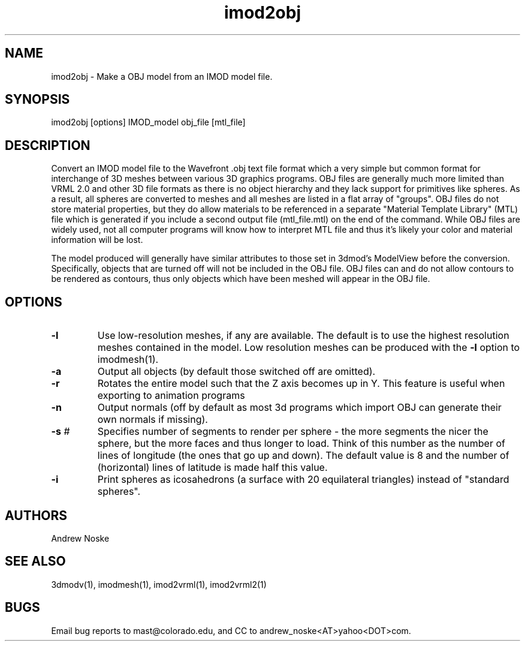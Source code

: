 .na
.nh
.TH imod2obj 1 2.00 IMOD
.SH NAME
imod2obj \- Make a OBJ model from an IMOD model file.
.SH SYNOPSIS
imod2obj  [options]  IMOD_model  obj_file  [mtl_file]
.SH DESCRIPTION
Convert an IMOD model file to the Wavefront .obj text file format which
a very simple but common format for interchange of 3D meshes between
various 3D graphics programs.  OBJ files are generally much more limited
than VRML 2.0 and other 3D file formats as there is no object hierarchy and they
lack support for primitives like spheres. As a result, all spheres are
converted  to meshes and all meshes are listed in a flat array of "groups".
OBJ files do not store material properties, but they do allow materials to
be referenced in a separate "Material Template Library" (MTL) file which is
generated if you include a second output file (mtl_file.mtl) on the end of
the command. While OBJ files are widely used, not all computer programs will
know how to interpret MTL file and thus it's likely your color and material
information will be lost. 
.P
The model produced will generally have similar attributes to those set in
3dmod's ModelView before the conversion. Specifically, objects that are turned
off will not be included in the OBJ file. OBJ files can and do not allow
contours to be rendered as contours, thus only objects which have been meshed
will appear in the OBJ file.
.SH OPTIONS
.TP 
.B -l
Use low-resolution meshes, if any are available.  The default is to use the
highest resolution meshes contained in the model.  Low resolution meshes can
be produced with the 
.B -l
option to imodmesh(1).
.TP 
.B -a
Output all objects (by default those switched off are omitted).
.TP 
.B -r
Rotates the entire model such that the Z axis becomes up in Y.
This feature is useful when exporting to animation programs
.TP 
.B -n
Output normals (off by default as most 3d programs which import OBJ can
generate their own normals if missing).
.TP
.B -s \fI#\fR
Specifies number of segments to render per sphere - the more segments the
nicer the sphere, but the more faces and thus longer to load. Think of this
number as the number of lines of longitude (the ones that go up and down).
The default value is 8 and the number of (horizontal) lines of latitude is
made half this value.
.TP
.B -i
Print spheres as icosahedrons (a surface with 20 equilateral triangles)
instead of "standard spheres".
.SH AUTHORS
Andrew Noske
.SH SEE ALSO
3dmodv(1), imodmesh(1), imod2vrml(1), imod2vrml2(1)
.SH BUGS
Email bug reports to mast@colorado.edu, and CC to andrew_noske<AT>yahoo<DOT>com.
